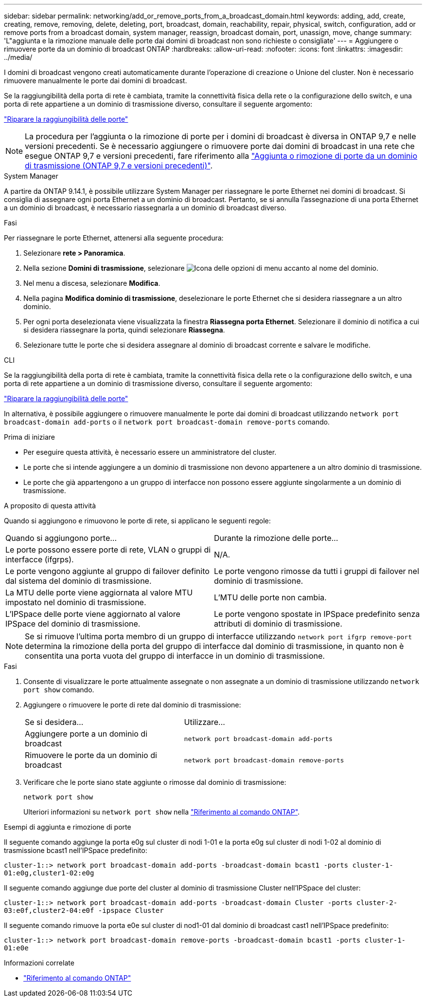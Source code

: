---
sidebar: sidebar 
permalink: networking/add_or_remove_ports_from_a_broadcast_domain.html 
keywords: adding, add, create, creating, remove, removing, delete, deleting, port, broadcast, domain, reachability, repair, physical, switch, configuration, add or remove ports from a broadcast domain, system manager, reassign, broadcast domain, port, unassign, move, change 
summary: 'L"aggiunta e la rimozione manuale delle porte dai domini di broadcast non sono richieste o consigliate' 
---
= Aggiungere o rimuovere porte da un dominio di broadcast ONTAP
:hardbreaks:
:allow-uri-read: 
:nofooter: 
:icons: font
:linkattrs: 
:imagesdir: ../media/


[role="lead"]
I domini di broadcast vengono creati automaticamente durante l'operazione di creazione o Unione del cluster. Non è necessario rimuovere manualmente le porte dai domini di broadcast.

Se la raggiungibilità della porta di rete è cambiata, tramite la connettività fisica della rete o la configurazione dello switch, e una porta di rete appartiene a un dominio di trasmissione diverso, consultare il seguente argomento:

link:repair_port_reachability.html["Riparare la raggiungibilità delle porte"]


NOTE: La procedura per l'aggiunta o la rimozione di porte per i domini di broadcast è diversa in ONTAP 9,7 e nelle versioni precedenti. Se è necessario aggiungere o rimuovere porte dai domini di broadcast in una rete che esegue ONTAP 9,7 e versioni precedenti, fare riferimento alla link:https://docs.netapp.com/us-en/ontap-system-manager-classic/networking-bd/add_or_remove_ports_from_a_broadcast_domain97.html["Aggiunta o rimozione di porte da un dominio di trasmissione (ONTAP 9,7 e versioni precedenti)"^].

[role="tabbed-block"]
====
.System Manager
--
A partire da ONTAP 9.14.1, è possibile utilizzare System Manager per riassegnare le porte Ethernet nei domini di broadcast. Si consiglia di assegnare ogni porta Ethernet a un dominio di broadcast. Pertanto, se si annulla l'assegnazione di una porta Ethernet a un dominio di broadcast, è necessario riassegnarla a un dominio di broadcast diverso.

.Fasi
Per riassegnare le porte Ethernet, attenersi alla seguente procedura:

. Selezionare *rete > Panoramica*.
. Nella sezione *Domini di trasmissione*, selezionare image:icon_kabob.gif["Icona delle opzioni di menu"] accanto al nome del dominio.
. Nel menu a discesa, selezionare *Modifica*.
. Nella pagina *Modifica dominio di trasmissione*, deselezionare le porte Ethernet che si desidera riassegnare a un altro dominio.
. Per ogni porta deselezionata viene visualizzata la finestra *Riassegna porta Ethernet*. Selezionare il dominio di notifica a cui si desidera riassegnare la porta, quindi selezionare *Riassegna*.
. Selezionare tutte le porte che si desidera assegnare al dominio di broadcast corrente e salvare le modifiche.


--
.CLI
--
Se la raggiungibilità della porta di rete è cambiata, tramite la connettività fisica della rete o la configurazione dello switch, e una porta di rete appartiene a un dominio di trasmissione diverso, consultare il seguente argomento:

link:repair_port_reachability.html["Riparare la raggiungibilità delle porte"]

In alternativa, è possibile aggiungere o rimuovere manualmente le porte dai domini di broadcast utilizzando `network port broadcast-domain add-ports` o il `network port broadcast-domain remove-ports` comando.

.Prima di iniziare
* Per eseguire questa attività, è necessario essere un amministratore del cluster.
* Le porte che si intende aggiungere a un dominio di trasmissione non devono appartenere a un altro dominio di trasmissione.
* Le porte che già appartengono a un gruppo di interfacce non possono essere aggiunte singolarmente a un dominio di trasmissione.


.A proposito di questa attività
Quando si aggiungono e rimuovono le porte di rete, si applicano le seguenti regole:

|===


| Quando si aggiungono porte... | Durante la rimozione delle porte... 


| Le porte possono essere porte di rete, VLAN o gruppi di interfacce (ifgrps). | N/A. 


| Le porte vengono aggiunte al gruppo di failover definito dal sistema del dominio di trasmissione. | Le porte vengono rimosse da tutti i gruppi di failover nel dominio di trasmissione. 


| La MTU delle porte viene aggiornata al valore MTU impostato nel dominio di trasmissione. | L'MTU delle porte non cambia. 


| L'IPSpace delle porte viene aggiornato al valore IPSpace del dominio di trasmissione. | Le porte vengono spostate in IPSpace predefinito senza attributi di dominio di trasmissione. 
|===

NOTE: Se si rimuove l'ultima porta membro di un gruppo di interfacce utilizzando `network port ifgrp remove-port` determina la rimozione della porta del gruppo di interfacce dal dominio di trasmissione, in quanto non è consentita una porta vuota del gruppo di interfacce in un dominio di trasmissione.

.Fasi
. Consente di visualizzare le porte attualmente assegnate o non assegnate a un dominio di trasmissione utilizzando `network port show` comando.
. Aggiungere o rimuovere le porte di rete dal dominio di trasmissione:
+
[cols="40,60"]
|===


| Se si desidera... | Utilizzare... 


 a| 
Aggiungere porte a un dominio di broadcast
 a| 
`network port broadcast-domain add-ports`



 a| 
Rimuovere le porte da un dominio di broadcast
 a| 
`network port broadcast-domain remove-ports`

|===
. Verificare che le porte siano state aggiunte o rimosse dal dominio di trasmissione:
+
`network port show`

+
Ulteriori informazioni su `network port show` nella link:https://docs.netapp.com/us-en/ontap-cli/network-port-show.html["Riferimento al comando ONTAP"^].



.Esempi di aggiunta e rimozione di porte
Il seguente comando aggiunge la porta e0g sul cluster di nodi 1-01 e la porta e0g sul cluster di nodi 1-02 al dominio di trasmissione bcast1 nell'IPSpace predefinito:

`cluster-1::> network port broadcast-domain add-ports -broadcast-domain bcast1 -ports cluster-1-01:e0g,cluster1-02:e0g`

Il seguente comando aggiunge due porte del cluster al dominio di trasmissione Cluster nell'IPSpace del cluster:

`cluster-1::> network port broadcast-domain add-ports -broadcast-domain Cluster -ports cluster-2-03:e0f,cluster2-04:e0f -ipspace Cluster`

Il seguente comando rimuove la porta e0e sul cluster di nod1-01 dal dominio di broadcast cast1 nell'IPSpace predefinito:

`cluster-1::> network port broadcast-domain remove-ports -broadcast-domain bcast1 -ports cluster-1-01:e0e`

.Informazioni correlate
* link:https://docs.netapp.com/us-en/ontap-cli/["Riferimento al comando ONTAP"^]


--
====